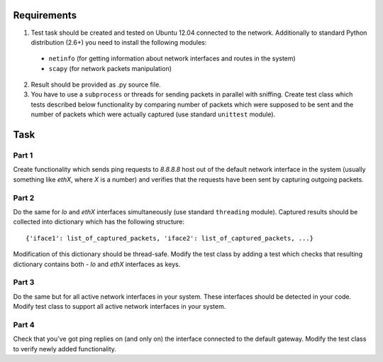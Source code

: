 Requirements
============

1. Test task should be created and tested on Ubuntu 12.04 connected to the network. Additionally to standard Python distribution (2.6+) you need to install the following modules:

  - ``netinfo`` (for getting information about network interfaces and routes in the system)
  - ``scapy`` (for network packets manipulation)

2. Result should be provided as .py source file.
3. You have to use a ``subprocess`` or threads for sending packets in parallel with sniffing. Create test class which tests described below functionality by comparing number of packets which were supposed to be sent and the number of packets which were actually captured (use standard ``unittest`` module).

Task
====

Part 1
------
Create functionality which sends ping requests to *8.8.8.8* host out of the default network interface in the system (usually something like *ethX*, where *X* is a number) and verifies that the requests have been sent by capturing outgoing packets.

Part 2
------
Do the same for *lo* and *ethX* interfaces simultaneously (use standard ``threading`` module). Captured results should be  collected into dictionary which has the following structure::

  {'iface1': list_of_captured_packets, 'iface2': list_of_captured_packets, ...}

Modification of this dictionary should be thread-safe. Modify the test class by adding a test which checks that resulting dictionary contains both - *lo* and *ethX* interfaces as keys.

Part 3
------
Do the same but for all active network interfaces in your system. These interfaces should be detected in your code. Modify test class to support all active network interfaces in your system.

Part 4
------
Check that you've got ping replies on (and only on) the interface connected to the default gateway. Modify the test class to verify newly added functionality.
